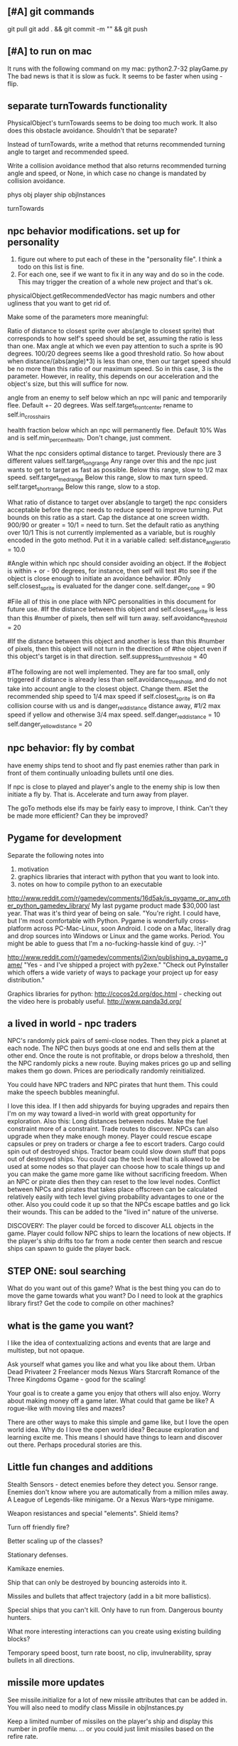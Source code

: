 ** [#A] git commands
git pull
git add . && git commit -m "" && git push
** [#A] to run on mac
It runs with the following command on my mac:
python2.7-32 playGame.py
The bad news is that it is slow as fuck.
It seems to be faster when using -flip.
** separate turnTowards functionality
PhysicalObject's turnTowards seems to be doing too much work. It also does this obstacle avoidance. Shouldn't that be separate?

Instead of turnTowards, write a method that returns recommended turning angle to target and recommended speed.

Write a collision avoidance method that also returns recommended turning angle and speed, or None, in which case no change is mandated by collision avoidance.

phys obj
player
ship
objInstances

turnTowards
** npc behavior modifications. set up for personality
1. figure out where to put each of these in the "personality file". I think a todo on this list is fine.
2. For each one, see if we want to fix it in any way and do so in the code. This may trigger the creation of a whole new project and that's ok.

physicalObject.getRecommendedVector has magic numbers and other ugliness that you want to get rid of.

Make some of the parameters more meaningful:

Ratio of distance to closest sprite over abs(angle to closest sprite) that corresponds to how self's speed should be set, assuming the ratio is less than one.
Max angle at which we even pay attention to such a sprite is 90 degrees.
100/20 degrees seems like a good threshold ratio.
So how about when distance/(abs(angle)*3) is less than one, then our target speed should be no more than this ratio of our maximum speed.
So in this case, 3 is the parameter. However, in reality, this depends on our acceleration and the object's size, but this will suffice for now.

   angle from an enemy to self below which an npc will panic and temporarily flee.
Default +- 20 degrees.
Was self.target_front_center
rename to self.in_crosshairs

   health fraction below which an npc will permanently flee.
Default 10%
Was and is self.min_percent_health. Don't change, just comment.

   What the npc considers optimal distance to target.
Previously there are 3 different values 
self.target_long_range
Any range over this and the npc just wants to get to target as fast as possible.
Below this range, slow to 1/2 max speed.
self.target_med_range
Below this range, slow to max turn speed.
self.target_short_range
Below this range, slow to a stop.

   What ratio of distance to target over abs(angle to target) the npc considers acceptable before the npc needs to reduce speed to improve turning. Put bounds on this ratio as a start.
Cap the distance at one screen width.
900/90 or greater = 10/1 = need to turn.
Set the default ratio as anything over 10/1
This is not currently implemented as a variable, but is roughly encoded in the goto method. Put it in a variable called:
self.distance_angle_ratio = 10.0

		#Angle within which npc should consider avoiding an object. If the 
		#object is within + or - 90 degrees, for instance, then self will test 
		#to see if the object is close enough to initiate an avoidance behavior.
		#Only self.closest_sprite is evaluated for the danger cone.
		self.danger_cone = 90

#File all of this in one place with NPC personalities in this document for future use.
		#If the distance between this object and self.closest_sprite is less than this 
		#number of pixels, then self will turn away.
		self.avoidance_threshold = 20

		#If the distance between this object and another is less than this 
		#number of pixels, then this object will not turn in the direction of 
		#the object even if this object's target is in that direction.
		self.suppress_turn_threshold = 40

#The following are not well implemented. They are far too small, only triggered if distance is already less than self.avoidance_threshold, and do not take into account angle to the closest object. Change them.
		#Set the recommended ship speed to 1/4 max speed if self.closest_sprite is on 
		#a collision course with us and is danger_red_distance distance away, 
		#1/2 max speed if yellow and otherwise 3/4 max speed.
		self.danger_red_distance = 10
		self.danger_yellow_distance = 20
** npc behavior: fly by combat
have enemy ships tend to shoot and fly past enemies rather than park in front of them continually unloading bullets until one dies.

If npc is close to played and player's angle to the enemy ship is low then initiate a fly by. That is. Accelerate and turn away from player.

The goTo methods else ifs may be fairly easy to improve, I think. Can't they be made more efficient? Can they be improved?
** Pygame for development
Separate the following notes into
1. motivation
2. graphics libraries that interact with python that you want to look into.
3. notes on how to compile python to an executable

http://www.reddit.com/r/gamedev/comments/16d5ak/is_pygame_or_any_other_python_gamedev_library/
My last pygame product made $30,000 last year. That was it's third year of being on sale.
"You're right. I could have, but I'm most comfortable with Python. Pygame is wonderfully cross-platform across PC-Mac-Linux, soon Android. I code on a Mac, literally drag and drop sources into Windows or Linux and the game works. Period.
You might be able to guess that I'm a no-fucking-hassle kind of guy. :-)"

http://www.reddit.com/r/gamedev/comments/i2ixn/publishing_a_pygame_game/
"Yes - and I've shipped a project with py2exe."
"Check out PyInstaller which offers a wide variety of ways to package your project up for easy distribution."

Graphics libraries for python:
http://cocos2d.org/doc.html - checking out the video here is probably useful.
http://www.panda3d.org/
** a lived in world - npc traders
NPC's randomly pick pairs of semi-close nodes.
Then they pick a planet at each node.
The NPC then buys goods at one end and sells them at the other end.
Once the route is not profitable, or drops below a threshold, then the NPC randomly picks a new route.
Buying makes prices go up and selling makes them go down.
Prices are periodically randomly reinitialized.

You could have NPC traders and NPC pirates that hunt them. This could make the speech bubbles meaningful.

I love this idea. If I then add shipyards for buying upgrades and repairs then I'm on my way toward a lived-in world with great opportunity for exploration.
Also this: Long distances between nodes. Make the fuel constraint more of a constraint.
Trade routes to discover.
NPCs can also upgrade when they make enough money.
Player could rescue escape capsules or prey on traders or charge a fee to escort traders.
Cargo could spin out of destroyed ships.
Tractor beam could slow down stuff that pops out of destroyed ships.
You could cap the tech level that is allowed to be used at some nodes so that player can choose how to scale things up and you can make the game more game like without sacrificing freedom.
When an NPC or pirate dies then they can reset to the low level nodes.
Conflict between NPCs and pirates that takes place offscreen can be calculated relatively easily with tech level giving probability advantages to one or the other. Also you could code it up so that the NPCs escape battles and go lick their wounds. This can be added to the "lived in" nature of the universe.

DISCOVERY: The player could be forced to discover ALL objects in the game. Player could follow NPC ships to learn the locations of new objects.
If the player's ship drifts too far from a node center then search and rescue ships can spawn to guide the player back.
** STEP ONE: soul searching
What do you want out of this game?
What is the best thing you can do to move the game towards what you want? Do I need to look at the graphics library first? Get the code to compile on other machines?
** what is the game you want?
I like the idea of contextualizing actions and events that are large and multistep, but not opaque.

Ask yourself what games you like and what you like about them.
  Urban Dead
  Privateer 2
  Freelancer mods
  Nexus Wars
  Starcraft
  Romance of the Three Kingdoms
  Ogame - good for the scaling!

Your goal is to create a game you enjoy that others will also enjoy.
Worry about making money off a game later. What could that game be like? A rogue-like with moving tiles and mazes?

There are other ways to make this simple and game like, but I love the open world idea.
Why do I love the open world idea? Because exploration and learning excite me. This means I should have things to learn and discover out there. Perhaps procedural stories are this.
** Little fun changes and additions
Stealth 
Sensors - detect enemies before they detect you. 
Sensor range. Enemies don't know where you are automatically from a million miles away. 
A League of Legends-like minigame. 
Or a Nexus Wars-type minigame. 

Weapon resistances and special "elements".
Shield items?

Turn off friendly fire?

Better scaling up of the classes?

Stationary defenses.

Kamikaze enemies.

Ship that can only be destroyed by bouncing asteroids into it.

Missiles and bullets that affect trajectory (add in a bit more ballistics).

Special ships that you can't kill. Only have to run from. Dangerous bounty hunters.

What more interesting interactions can you create using existing building blocks?

Temporary speed boost, turn rate boost, no clip, invulnerability, spray bullets in all directions.
** missile more updates
See missile.initialize for a lot of new missile attributes that can be added in. You will also need to modify class Missile in objInstances.py

Keep a limited number of missiles on the player's ship and display this number in profile menu. ... or you could just limit missiles based on the refire rate.
** lasers, kinetics, ions
Implement lasers, kinetics, and ion as parameterization of the existing items. First make them just based on color. Then add their other traits.

lasers - red. fast fire, low damage, does not interact with other lasers, is destroyed by contact with kinetics

kinetic - green. lower velocity unless boosted, velocity = firer's velocity + amount, reduces firer's velocity, is destroyed by contact with other kinetics but not lasers.

ion - blue. very slow. disables target movement and causes slow rotation for a brief period of time. causes no damage.
** new NPC behaviors
*** escort and protect a target
NPCs won't attack until you get within range.

Then add a mission where you take down a convoy before it reaches its destination
*** defend area of space
Should be easy once you get the previous behavior
** parameterize minigame difficulty
Asteroids: Difficulty can scale up by increasing number of rocks, shrinking volume of space (inner concentric circle), speeding up rocks, increasing the number of rocks created when one gets destroyed.

Gem wild: This game can easily be made more difficult by adding asteroids (that the gems might or might not collide with), adding enemies (that either fight the player or also try to get gems, or adding solar storms.

Race could be made more difficult with more enemies, less time, or a solar storm. Really it's just a lone time trial right now. You could make it a race. You could add booster pickups along the way.
** add more factions
Change faction names to these and add a couple flags:
Democratic Hive Mind
Cephalopod Confederacy
Society of Invertebrate Mutualists
United Inorganic Life Forms
Incorporated Mammalian Clans

Set one of these to not start at a random location, but to start at the player's location with high alliance with the player.
** fleet and shipyard objects
Make a ship yard object:
  stored at a node, the shipyard produces either little ships or capital ships of a particular tech level (class).

Make a fleet object:
  Fleet stores numbers of ships and capital ships of each class, owning faction, destination node to conquer for the faction.
  Fleets move and update independently each turn.

Then give player more options for interacting with fleets. Try to make these organic. For example, killing ships at the node (make sure the ships are killed by player bullets, not accidental collisions) reduces faction's strength and the player's reputation with that faction, but increases player's reputation with opposing factions. Destroying tiny asteroids clears up the node and increases reputation with the owning faction. Destroying big asteroids that become small asteroids has the opposite effect. Harvesting gems decreases profitability, but releasing gems by shooting gem asteroids has the opposite effect. Player could get a summary of the effects of their actions at each waypoint.

(Some factions might have more profitability from more debris-strewn nodes.)
** better interaction with factions
List phases then break them down into simple behaviors that can be implemented piecemeal.
*** Phases
**** Wealth increase phase
Increase wealth until a trigger causes a transition.
Wealth is a function that can be different for each faction but is initially minimal asteroids and maximization of the wealth parameter at a node.

Choose an owned node.
Increase wealth of chosen node.
Evaluate transition to new state based on triggers.
**** Tech increase phase
Increase the tech of the faction.
Tech goes up by fractions but is calculated as an integer so it can't be advanced in one turn.

Select a tech.
Increase the tech.
Evaluate transition to new state based on triggers.
**** Ship increase phase
Choose an owned node.
Select a tech.
Increase the production of the corresponding tech item at its current class in the chosen node.
Evaluate transition to new state based on triggers.
**** build up to war
choose a node on your border that you wish to conquer
choose an owned node bordering the node to conquer
choose owned nodes border the owned node next to the node to conquer and move ships from these nodes to that node.
Evaluate transition to new state based on triggers.
**** War / conquering phase
Select a border node to conquer.
Select a node bordering the border node. Preferrably the one with the most forces.
Calculate results of attack from owned node to goal node.
Evaluate transition to new state based on triggers.
**** specific node defense
Choose an owned node, probably one that has been suffering attacks.
Move ships from nodes bordering the attacked node to this node.
Evaluate transition to new state based on triggers.
**** Consolidation / border defense
Choose an owned node with preference for border nodes and nodes with low numbers of ships.
Select an adjacent node and even out the number of ships by moving them between the nodes.
Evaluate transition to new state based on triggers.
*** all else
Diagram the control flow and state.



default_phase_length = 50 #Number of turns
#Personality traits of factions influence durations of phases
#and influences the triggers for transitions to other phases.
aggression = 1.2 #war and ship building duration multiplier
patience = 1.5 #wealth and tech development duration multiplier
bloody_mindedness = 1 #Number of attacks tolerated before switching to war


Behaviors:
  conquering a particular node
  defending a particular node
  border defense in general

Make it so you can trigger node updates for debugging without traveling to a new node.




It's time to have smarter faction actions.

Wealth - Debris => Income
Income => More actions
Production => More ships
Tech => Better ships
Ships => Offense and Defence

Phases (in order):
  Wealth increase phase
  Tech increase phase
  Ship increase phase
  War / conquering phase
  Ship increase phase (consolidation)
Then repeat

Time length of phase as one variable

Initially non-responsive behaviors

The following goals determine when a phase ends. Basically this is where we can adjust faction personalities but also have them dynamically respond to events such as an aggressor:
Goal for war phase: conquer x nodes owned by n or lose y ships or z time elapses, whichever comes first.
Goal for tech phase: increase x tech by y levels or lose z nodes or n time elapses, whichever comes first.
Goal for wealth phase: all non-border nodes gain x wealth per turn or lose z nodes or n time elapses, whichever comes first.
Goal for ship increase phase: all border nodes build x ships per turn or lose z nodes or n time elapses, whichever comes first.

Defense phase of ship building on a border with node that was lost for x amount of time. This can be re-triggered by an attack or the loss of another node.

Ship building at a particular node that was attacked.

Factions need to store which nodes were attacked.

Faction resources:
  money
  turns
  nodes
  production at nodes
  tech



Next go here:
FactionManager
getFactionActions

Modify faction action options so they randomly select from among the following to do:
  DONE increase owned node wealth - increases future income
  increased owned node production - increase units produced here
  increased owned node tech - increases quality of units produced here
  decreased owned node asteroids - enables increase of local wealth, otherwise can't increase local wealth
  decreased enemy node strength - delete units of equal class in equal amounts with the enemy at neighboring nodes
  decreased enemy node tech - just what it sounds like. happens for free, costs a turn
  conquer neighbour node - enemy must have no units at that node for this to be possible.

production+-
tech+-
debris+-
wealth+-
capture
attack



When a faction conquers a neighbor node, production and tech should be set to zero.

These just happen once per turn (per player warp), randomly for now.

Remove the test panel from displaying as default. We now have the minigames panel instead.

make a little newspaper for the player with headlines saying what a sampling of the factions are doing. This will be used for testing for now. Just make it another standard panel in the standard menu.
Just say what event happened and where.

Adda a ship attribute to make ships affiliate with a faction or with None.

It would be great to have a raw count of the number of ships of each class (and capital ships too) owned by each faction so that every kill the player makes can be meaningful.
Do this.

Faction strength can be decreased by killing the faction's ships at the node so don't make that a consequence of the minigames.

Only have faction ships attack player if faction dislikes player and faction has ships available at the given node.
Have unaffiliated pirate ships attack player randomly. These can be scaled to get stronger further from the player's starting location and also have a random number of them spawn.

Remove node hostility as a node attribute and make the same parameter depend on the faction's relationship with the player instead. Unless we want node hostility to be probability of spawning pirates. In that case, keep it as is.

At every turn, units and wealth are produced at every node each faction owns

Wait, what will factions spend money on? For now, let them buy extra turns to take.

PROBABLY PUT OFF THE REST OF THESE UNTIL LATER:

I love the idea of factions being identifiable by their weapons. Maybe they should not have random classes, or they can have semi random classes, but certain values are always fixed. Some factions emphasize missiles. Some emphasize fast little ships, etc.

Later make the actions more intelligent (like have each faction focus in one area for a longer amount of time).

Factions may need to store relationships with each other. Later they can negotiate treaties and such and have more sophisticated interactions.
** pygame executable
See the readme in the compiling folder for next steps.
** save and load from save with pickle
Is this really that hard? maybe you should try it. It could help with bebugging and testing.


implementing save and load next could be really helpful for debugging.
First add a menu to save, save and quit, or load from save.

Make a start menu with a starscape and text options to:
load game from save (does nothing).
Start a new game.
View the help menu.

Have a help menu that goes back to the starscape intro menu when you click away from it.
** pygame
Story teller should come after save game, should come after executables for other people should come after most objects are finalized.

So do things like:
  new enemy behaviors
  fleet objects
  fancier missiles
  efficiency stuff with respect to display flip (maybe profile everything again afterward)
  faction interactions
** I think the game needs a goal right away
Along the way for this you will likely implement a fleet object and NPC escort behaviors. A fleet object is a group of ships and their armaments that travels together and can pass through warps.



Create a story teller object and put it in intangibles. It updates once every second and checks to see if the player accomplished the most recent quest. Have it pop up immediately to tell the player this:

Humanity has taken giant leaps beyond the home solar system. As a pilot for the United Earth Navy, it's your responsibility to take care of all the small steps that go into those giant leaps. Today begins like most of your days, a simple patrol of the borders of human space. Follow the markers along your patrol path.

(give the player a ship that is decently strong and faster than the aliens at least)

Then show a set of 3 markers.

At the third, a menu pops up saying that you are picking up a distress call. You don't have any weapons, but you will do help.

Arrow then leads to the beacon where you find hostile forces.

Pop up menu saying that these are alien forces never seen before. You must warn headquarters. Follow the arrow to headquarters.

When you get to headquarters, you are outfitted with a gun and told that the aliens are attacking and you must defend the station.

Kill off the enemies to get to the next mission marker.

Headquarters is safe for now, but someone must warn Earth. We will give you the honor.

Then waypoints are set to a warp and then through it to a planet on the other side. You are outfitted with a mine layer to help evade pursuit.

Alien ships chase you to the warp.

Once you get through the warp, a marker is set to Earth.

Get to Earth and the mission briefing says:

This is frightening news. We will need resources to combat this threat. Buy X of Y and bring them back to Earth.

After that, create a fleet and escort it to the warp point.

On the other side, engage in a big fleet battle.

Upon victory the navy commends you for your effort and dismisses you. You are forced to buy a weak ship but you are free to explore and use the ship as you wish.

That's all for now. Later you can make this an ongoing long faction battle.




Implement triggers that display new objectives and tell story?
Have an object that keeps track of story state and determines when the next story element is unlocked?
Story object could check game state periodically to see if story is being fulfilled.

just something simple to introduce the mechanics.
Fly to X.
Then get some equipment.
Then kill Y.
Then buy goods and take them to Z.

Just something simple to introduce the game and give direction.
** stuff
Special weapons that only damage asteroids.
Factions that make all lethal weaponry illegal and hunt down criminals.
NPCs that are not hostile to the player, but that instead transport goods or do other tasks like go mine asteroids.
A mini map to view the local area without looking beyond warp points.
Backstories to spawned enemies, not large stories, just little ones. For example, if you spawn pirates, don't spawn them in isolation (unless there is a reason they are isolated, for example they are fleeing an ambush from police, in which case, spawn the police too and spawn the lone pirate as damaged, panicky and trying to flee. If you spawn a unit, spawn a backstory with it: where did it come from, where is it going? What are the consequences if it reaches its destination? What are the consequences if it doesn't?
Constructed stories from the agents themselves. It's just a desire, pursuit of desire, and success or failure.


Implement NPCs fighting each other!
Implement non-hostile NPCs going about their business.


The money is kind of lame right now because there is very little to spend it on. You can only buy fuel and trade goods.



Distinguish the factions. Some have strict rules about contraband. Others do not. Some pursue wealth in the form of trade goods. Others pursue wealth in the form of natural goods. Others seek rule and military tech. Others seek to return space to its natural state. Others are pirates simply seeking to take advantage of others.
Some could also emphasize missiles while others emphasize weapons.
You could also modify fighter personalities based on the factions.


Gary and Lynn might also be good tech-savvy people to tap as play testers.


the game feels like it is missing life, but this can be added. Sure there is nasty potential for grind currently, but don't worry too much about that. There are easy ways to solve that. For example, the minigames could spawn from the world's interface. Capital ship battles and furballs are already basically integral to the game but you could be challenged to a duel by an NPC. Other NPCs could challenge you to a race. Or you could earn money in a game-show called gem wild.
On the flip side, the modification of node attributes could occur based on how many asteroids you destroy in the game world rather than being extracted as a separate element.
But again, don't worry about this for now, just keeping adding the next best feature and smoothing things out as you go.

Later you can make more realistic economies and interactions between the agents.

For now, just smooth out the game elements, reach out to play testers and artists, and keep incrementally adding elements that you think will make it the most fun.

Set a date in early Feb to contact the UNM GDC. You can always just say you are too busy.
See if you can post your game on the pygame website to get it more press.
Reach out to runner erik to see if he will be a play tester for you.

You could share with Tomio, Lavonna and others after the holidays.

You could get harvesting ships and special resources to harvest from asteroids. You could add a tractor beam.

http://apod.nasa.gov/apod/image/1311/2013-11_C2P_2048px.jpg
** Image list for Marie
** next
I like the idea of lots of new objects:
  pirate base
  repair station
  various tech stations and research labs
  defensive guns
  new guns
  new capital ships
  new powerups
  and much more. Image creation is becoming a constraint!
** Diversify products
You can make planets more frequent by commenting
for _ in xrange(objects[planet]):
in hud_helpers.py

attributes: space in cargo hold, range of prices (profit margin), minimum price.
Low minimum price products can be bought early on by players so they can make a small profit early, but later the player will want to focus on higher profit products.
Worst product: low profit margin, large space in cargo hold, but lowest minimum price!
Slightly better: low profit margin, low space in cargo hold, but slightly higher minimum price.
And on up to the very very high minimum price, low space in cargo hold, high profit products.

color products based on whether or not their price is above or below the mean price so player will know if the product is, in general, a deal or not.
Player may still need to make a choice if the player is running low on fuel to sell a product at a not good price in order to buy fuel.

Have option to buy/sell 1, or max of product

What if we just sell fuel at planets instead of the stupid gas can image?
** Characters
Move between nodes, buy ship. Take missions. Faction affiliation. Friendliness with other characters. Bounty on their heads. Like Romance of the Three Kingdoms.

I think you need to think about your agents again. You can make them better than little number adjustors.
You could have each agent trying to earn money, buy a space station, create an empire, or trying to be a pirate.
Goals could be pretty simple. Build X. Requires Y. Find who has Y. Send cargo ship to where Y is with an escort, bring it back.

This is harder than you are making it sound.

Still, perhaps you could implement little stories at each node and these stories would advance without the player's input, but if the player visited, he would see things happening in context.

You just need each agent to have goals, means to achieving those goals, and obstacles. Can you make such a system simple and generic?
** new ship position
have the back of the ship on the edge of the screen, seeing much more in the forward direction.
This would help a lot. Can I do it?

Keep player ship on the edge of a circle that is as large as possible on the screen. The player's ship will always face into the middle of the screen to see the maximum amount in front of the player.

use SCREENRADIUS in global variables.
** sharing
How are you going to share it with others? Could share with Calder.
Plan to have a release version.
What are the immediate additions the game needs?
Small things with immediate payoff.
** agent behaviors to affect the galaxy
Basic commands:
fleet
  move
  merge
  split
Invest in
  upgrade
  units
  economy
Diplomacy
  cease fire
  declare war
  ally
rock paper scissors weapon systems. Have to commit to one for an extended period of time, but can signal others.
objects to respond to
  enemy army in territory
  enemy army on border
  own army in enemy territory
territory traits
  enemy held territory on my border
  choke point
  wealthy
** agents
Smaller-level agents could also be interesting.

Remember: The point of factions is not to create a risk clone, romance of the 3 kingdoms clone, markov process, or rock paper scissors, the point is to contextualize everything else in the game. 
So first you must determine what the options are (skirmish, capital ship, gem rush, asteroids, race, exploration, or whatever) and then what effect the factions can have on the occurrence of these options.

How to contextualize minigames? Make it impossible to slog at mining them. 
Make them rare and valuable, little presents. 
Encourage exploration. 
Making cost of travel meaningful might be important. 
Cost in both fuel AND time since other agents can act while the player moves.

War-like nations could transition between conquer and consolidate phases where conquering is expansionistic and consolidation involves building up economy and more warships to defend the borders.

Cattan-like world building.
Agents can build one structure at each location. Structures:
	resource mine - randomly generates resources up to a maximum amount.
	shop - Sells fuel and ammo. Stocks a limited amount regenerated each turn.
	research station - randomly generates tech items (like shield boosters) for sale. One can be stocked at a time.
	converter - converts resources for a price and at a loss.
	ship yard - converts resources into ships
Attributes:
	location
	owner
	resources needed to construct
	$ to construct
	stock
** enemy personalities
physicalObject constructor.

		#The following parameters could be tweaked to improve NPC performance, 
		#or they could be customized so that different NPCs could have 
		#different levels of caution.

		#Angle within which npc should consider avoiding an object. If the 
		#object is in a 90 degree wide cone, for instance, then it will test 
		#to see if the object is close enough to initiate an avoidance behavior.
		self.danger_cone = 90

		#If the distance between this object and another is less than this 
		#number of pixels, then this object will turn away.
		self.avoidance_threshold = 20

		#If the distance between this object and another is less than this 
		#number of pixels, then this object will not turn in the direction of 
		#the object even if this object's target is in that direction.
		self.suppress_turn_threshold = 40

		#Set the recommended ship speed to 1/4 max speed if another object is on 
		#a collision course with us and is danger_red_distance distance away, 
		#1/2 max speed if yellow and otherwise 3/4 max speed.
		self.danger_red_distance = 10
		self.danger_yellow_distance = 20
** lingering dirty rect issues
How can I make asteroids and gem wild efficient with this new model? since there is a large object obliterating the background every frame? Should I temporarily use flip?

Explosions were fixed, but the problem was with the fact that Flashes ignore their own rectangle when drawing  themselves which is different from most other objects. Instead, it would be nice to incorporate shape drawing into physical objects so keep things more consistent. The healthbars were smearing for the same reason.
** larger world
Rewards:
  Challenge
  Novelty
  Progress
  Discovery

New:
  Weapons, ships, engines
  Enemies
  minigames
  missions
  stories
  images

Difficulty:
  time/fuel
  maneuvers/skill
  tactics
  strategy

Node attributes of concern to the player:
  profitability
  hostility
  recovery/refuel
  ownership

Interesting specializations. I think this is key!!!
  escort
  transporter
  scout
  patroller
  warship
    fighter
    bomber
    capital ship
    etc
  Asteroid clearer
  Explorer
  Raider/harasser/pirate
  racer/messenger
Define success/failure for each of the above. Then determine the minimial game contents needed to make each specialty meaningful. Preferrably make the specialties interact with each other.

May want to add a time or fuel mechanic. Or both.
May want to add more nimble random enemies in infinite space.

Keep it very simple, like FTL. Simple identifiable agents, like that game with the bat, keys, and dragons where things can just pick up and put down items.

Tentative object list:
	station - type, owerner, location, stock
	agent - faction affiliation, location, owned ships, owned stations
	ship - located at node. has crew (agents) and addons
	ship addons - price and effects on a ship

Each node in a system ought to be a location like:
  low planet orbit
  deep space
  asteroid belt
  near sun
  etc
rather than just disjointed locations that don't make any particular sense in relation to each other.

Make 3 different views possible: ship flight view, system view, local shops view (though maybe this last one is an overlay that pops up when player parks in certain place in flight view.)
Clicking adjacent node in system view shifts player to that location. (Again, it's better to implement this through flight view).

FTL-like game

Distant new worlds difficult to get to.
Exploration ships versus combat ships. Self-sustaining ships versus those that need support stations.
Different alien empires.
Like FTL: lots of distinct simple mechanics. Lots of ways for things to go wrong. Lots of ways to beat an enemy.

Progressive, open world, persistent FTL.
Incremental development. It should always already be a game.
A few simple stats for each object: nodes, characters, ships, addons.
And all actions depend on these stats.
One galaxy. Save with pickle before worrying about mmo.

What if you made it educational?
To teach what? algebra? fractions? what else?
To teach joy of learning and exploring.
Player could angle weapons by hand.
Teach vocabulary. Key terms like: slope, tangent, intercept.
Teach general science knowledge: electrons, neutrons, magnetism, astrophysics.

Lots of resources to maintain and ability to tradeoff between these:
crew
fuel
ammunition
health of the ship
money
** interactive storytelling
Agency and player-guided stories in Urban Dead?
Environment modification and communication.
Track past events to create history and motivation for current actions.

Can I apply such ideas to my game?
How hard would it be to make my game semi-interactive online, in that people can post text messages and modify the environment, but maybe not have dynamic, direct conflicts?

At the very least I could have simple agents like zombies and players, but I think the more vital question is this: how should the environment be modified?

Brainstorm stuff that can happen that the player can care about:
  creation / loss of refueling stations - affects ability to travel
  creation / loss of places to trade stuff
  gain / loss of new weapons - affects freedom
  gain / loss of money
  blockading of warp points - affects ability to travel
  change in hostility level at locations
  fleets moving to different locations
  eventually dramatic changes to the world map. creation / destruction of nodes / links.
  negative minigames (you don't even have a chance to gain anything, just hope to not lose too much) such as attacks by pirates

I think these are actually plenty, you just need/want a better framework in place to make use of them. The factions are still worth doing and you can/should plow ahead with them.

What is the most basic stupid story I could implement:
  An evil faction controls all the nodes connected to the player except the player's own node and the player must defeat the faction one space at a time until it is entirely wiped out to beat the game.
  A few other factions may be scattered in disconnected areas of the world map.
  Make evens bigger but they take longer. That is, instead of randomly pecking at the enemy's strength in one node and randomly boosting the economy of another, the factions (and player) partake in larger projects that take place over the course of many turns but have an immediate and large impact upon completion.
** cargo missions
Factions collect money from owning nodes. Factions have finite resource stockpiles. Factions need resources and money to buy ships and upgrade nodes.
** hide nodes until they are visited
only on the global view should you do this.
Also, eventually have nodes change and make them hidden again.
** damage feedback
Make destructible asteroids spray off a bit of debris, preferably just in the direction away from their centers.
** new minigames
Ship escort - now NPC ships can dodge stuff pretty well. You could escort one to a destination. You should clear asteroids and such out of its way.

Stopping the behemoth - try to kill a moving capital ship before it reaches its destination. Any asteroids the behemoth collides with are destroyed immediately and the behemoth takes some damage.

Race - not just solo, but race other ships.

Capital ship battle - multiple capital ships and other forces duking it out.

MISSIONS
 - chase/shoot down slow torpedoes
 - all out battle with capital ships and fighters
 - stalk/follow/shadow a ship in its blind spot
 - evade pursuit
 - pursue/chase ship through asteroids
 - You could have a particle storm with collidable particles raining across the screen. The player could hide in the shadows of asteroids. Race against time in a particle storm that waxes and wanes.
 - Rally point race against npc's like in the xbox game Rage.
 - Capture the flag.
 - King of the hill.
 - Tag like in Driver: San Francisco. You could slow down the "it" player or give everyone else boost.
 - A Clue-like game with simple info gathering.
 - Survive / pandemic game to clear nodes. Or some other catastrophe to refresh space.
 - You could have an evacuation minigame based on the board game survive. There is a collapsing station and obstacles like enemies moving around and you need to rescue the maximum number of individuals from the station to a nearby ship.
 - Much much later you could implement a missile command minigame.
** beam weapon
Create a beam weapon class in weapon.py.
beam - draws line between player (which tracks player as player moves) and nearest target (this end of the line does not move) and draws little explosions on target. Does damage. long cool down. only activates if target in certain range.
** ship maneuvers
maneuvers:
  strafing
  boost
  brief rapid improvement in turning rate
  immediate reversal of direction
  short forward teleport
  short backward teleport

Booster item that immediately puts ship at max speed.
** cargo brainstorming
Start off with just 6 random goods (I made these up!):
Niblets
Flummox Capacitors
Canny Goods
Reactor Wax
Magnet Grease
Fools Iridium
*** luxury goods
Cheese
Daytime TV shows
Curly Fries
Toothpaste
*** Life Support
Sheep
Gluten-free pasta
Vat-grown Cattle
Multivitamins
First Aid Packs
Clone Organs
Soft Blankets

Food
Medicine
Shelter
Seeds
Water
Grains
Cattle
Spices
Antivirals
Good genes
Organs
First Aid Kits
Pre-fab shelters
*** Construction Material
Injection-molded plastic bricks
Glue
Transparent Force Fields
Shovels

Iron
Rare Earth Elements
Fiber Optics
Construction Equipment
Solar Panels
Architect AIs
Fusion Reactors
*** War Supplies
Combat AIs
Cryptographic Masks
Antimatter Casks
Fractal Armor
Carbon Fiber Sinew
Assorted Diamond Components
Ammunition
*** Technology Materials
Supercomputers
Scientific AIs
Precision Electromagnets
Lab equipment
White lab coats
*** Illicit Goods
Digital worms
Organic Viruses
Uppers
Downers
Mind Control Drugs
Slaves
Self-aware AIs
Singularities
Alien Artifacts
** graphical tweaks
Eventually you could show capital ship damage by simply overlaying damage images over the pristine image of the hull.

muzzle flash from the mouth of some guns
especially on the capital ship.
Maybe make a special big capital ship gun with longer range, bigger, slower projectiles.
** more mechanics
radar ping (expanding circle or sweeping line. can you do expanding arcs or even searchlight style arcs?
cloaking ships
hidden objects
jamming

You could introduce a time freeze mechanic, updating only the player.
** check these out
This page is essentially about hidden experience points of particular types.
http://www.gamasutra.com/view/feature/3485/game_design_essentials_20_.php?page=19
Describes a game that effectively gives the explorer-type player a chance to succeed alongside hack-and-slash-type players.
http://www.gamasutra.com/view/feature/3485/game_design_essentials_20_.php?page=20
** more images
http://spoki.tvnet.lv/upload/articles/17/178957/images/_origin_Olympus-Mons-Olimpa-kalns-2.jpg

http://apod.nasa.gov/apod/ap130406.html

http://i.imgur.com/131f0.jpeg

http://www.nasa.gov/images/content/728004main_8474393768_db89182a7e_o-full_full.jpg

http://apod.nasa.gov/apod/image/1304/iss030e078095.jpg

http://apod.nasa.gov/apod/image/1304/sdo_20130411-M6flare-orig_2048.jpg

http://upload.wikimedia.org/wikipedia/commons/thumb/e/e3/Magnificent_CME_Erupts_on_the_Sun_-_August_31.jpg/1280px-Magnificent_CME_Erupts_on_the_Sun_-_August_31.jpg

http://imgur.com/a/HMDZR

http://i.imgur.com/ngk5yn3h.jpg
** Managing the event subsystem
Control-f for this topic in 
http://pygame.org/docs/tut/newbieguide.html
It may be worth reconsidering how you read inputs later on.
** unm game development club
gdcunm@gmail.com
** stardog
Stardog initially got me started on this project. There might be further things to borrow from it such as screen sizing, how to do sounds, and probably more. See below.

Stardog, by Shanti Pothapragada
rgbdreamer@gmail.com
http://code.google.com/p/stardog


To run stardog, use:
python stardog.py
or
python stardog.py mode x y

where mode is f for fullscreen, w for windowed, at resolution x,y.  Omit x,y for max resolution. 
Stardog requires Python 2.6ish and Pygame.  Stardog will run faster if Psyco is installed.
(This assumes python is in your path variable.)

Controls:

Enter: menu
Tab: radar
Del: self-destruct
wasd/arrows: thrust and turn
q/e: strafe
ctrl: shoot
space: launch missiles
Mouse: move to turn, left click to shoot, right click to thrust

Keys can be changed in the menu. If you want to use the keyboard, you should probably disable mouse control in the keys menu (otherwise your ship will keep turning towards the mouse).

This is still pre-alpha code.  I'm releasing it with hopes of attracting critism and contributers.
If you are interested in contributing to the code, graphics, art, AI, plot, etc., please email me.

This source is given only under the GPL General Public License.  If you are interested in other licensing, please contact me.
* git commands and notes
** changing the repository name
Go to:
https://github.com/nealholt/wild-black-yonder

Click on Settings on the far right side.

Under "Repository Name" you can change the name.

Then locally do
git remote set-url origin git@github.com:nealholt/newname.git
where new name is the new name.

So as to prevent confusion you probably also want to move old name to new name, as in:
cd ..
mv oldname newname

Voila. That should be all.
** all else
https://github.com/nealholt/wild-black-yonder


Get my rsa public key
> emacs ~/.ssh/id_rsa.pub

Go to the website
https://github.com/nealholt/wild-black-yonder/settings/keys
Go to Deploy Key.
Copy the contents of id_rsa.pub into the box and add new key.

Then back on the command line:
> git config --global user.name "nealholt"
> git config --global user.email neal.holts@gmail.com

> cd Desktop/python/
> git clone git@github.com:nealholt/asteroids-buff.git
> cd asteroids-buff/

Then I copied the contents of backup01/ into asteroids-buff/
Then I ran this next line which "Next, tell Git to take a snapshot of the contents of all files under the current directory (note the .), with git add:" according to http://git-scm.com/docs/gittutorial
> git add .
> git commit -m "I'm committing the oldest version of the game."
> git push

I then repeated the 3 previous commands while copying each version of the game from the backups folder to the git repo.

> git add . && git commit -m "I'm committing another version of the game from my backups folder."
> git push


To delete a file locally and from the git repo, use:
> git rm file1.txt
